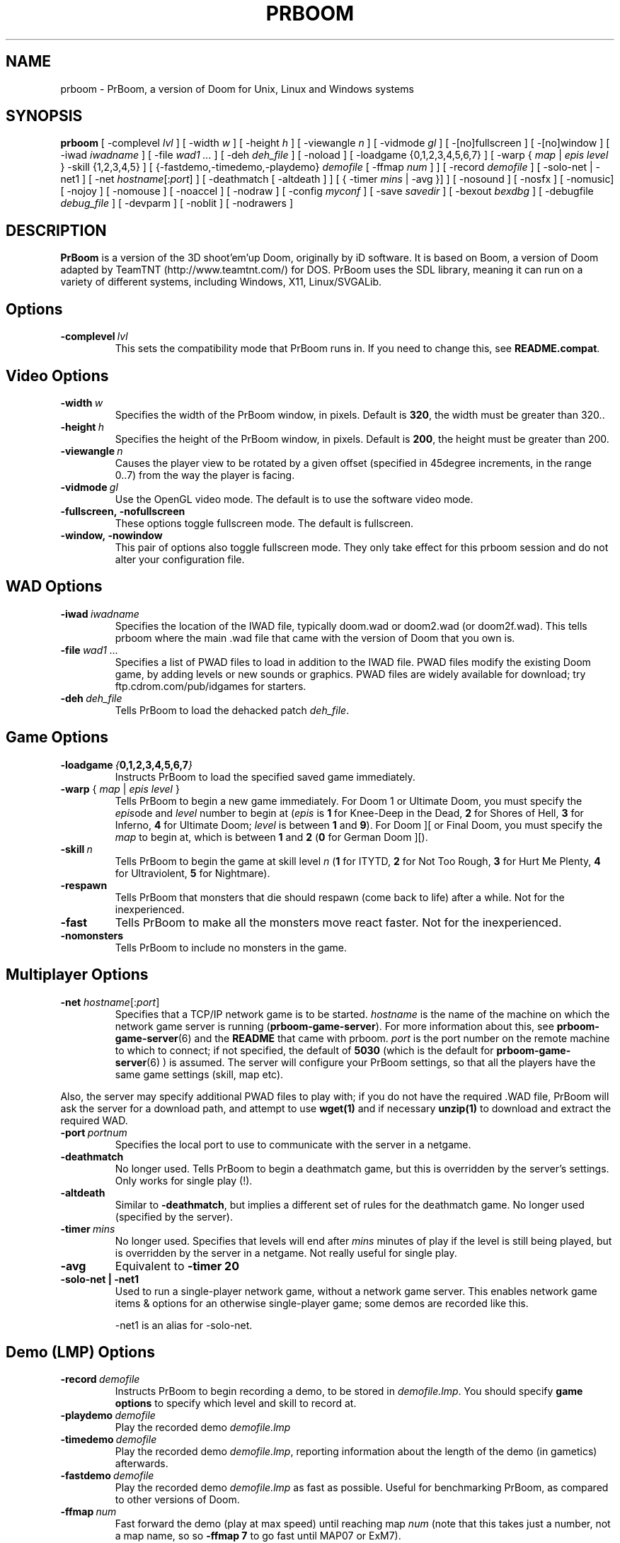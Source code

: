 .TH PRBOOM 6 local
.SH NAME
prboom \- PrBoom, a version of Doom for Unix, Linux and Windows systems
.SH SYNOPSIS
.B prboom
[\| \-complevel \fIlvl\fR \|]
.BR
[\| \-width \fIw\fR \|] [\| \-height \fIh\fR \|] [\| \-viewangle \fIn\fR \|] [\| \-vidmode \fIgl\fR \|] [\| \-[\|no\|]fullscreen \|] [\| \-[\|no\|]window \|]
.BR
[\| \-iwad \fIiwadname\fR \|] [\| \-file \fIwad1 \&...\fR \|] [\| \-deh \fIdeh_file\fR \|] [\| \-noload \|]
.BR
[\| \-loadgame {0,1,2,3,4,5,6,7} \|] [\| \-warp { \fImap\fR | \fIepis level\fR } \-skill {1,2,3,4,5} \|]
.BR
[\| {\-fastdemo,\-timedemo,\-playdemo} \fIdemofile\fR [\| \-ffmap \fInum\fR \|] \|] [\| \-record \fIdemofile\fR \|] [\| \-solo-net | \-net1 \|]
.BR
[\| \-net \fIhostname\fR[\|:\fIport\fR\|] \|]
[\| \-deathmatch [\| \-altdeath \|] \|] [\| { \-timer \fImins\fR | \-avg }\|] \|]
.BR
[ \-nosound \|] [ \-nosfx \|] [ \-nomusic\|] [ \-nojoy \|] [ \-nomouse \|]
[\| \-noaccel ] [\| \-nodraw ]
.BR
[\| \-config \fImyconf\fR \|] [\| \-save \fIsavedir\fR \|] 
.BR
[\| \-bexout \fIbexdbg\fR \|] [\| \-debugfile \fIdebug_file\fR \|] [\| \-devparm \|] [\| \-noblit \|] [\| \-nodrawers \|]
.SH DESCRIPTION
.B PrBoom
is a version of the 3D shoot'em'up Doom, originally by iD software. 
It is based on Boom, a version of Doom adapted by TeamTNT 
(http://www.teamtnt.com/) for DOS. PrBoom uses the SDL library, 
meaning it can run on a variety of different systems, 
including Windows, X11, Linux/SVGALib.
.SH Options
.TP
.BI \-complevel\  lvl
This sets the compatibility mode that PrBoom runs in. If you need to change
this, see \fBREADME.compat\fP.

.SH Video Options
.TP
.BI \-width\  w
Specifies the width of the PrBoom window, in pixels. Default is \fB320\fP, the
width must be greater than 320..
.TP
.BI \-height\  h
Specifies the height of the PrBoom window, in pixels. Default is \fB200\fP, the
height must be greater than 200.
.TP
.BI \-viewangle\  n
Causes the player view to be rotated by a given offset (specified in 45degree
increments, in the range 0..7) from the way the player is facing.
.TP
.BI \-vidmode\  gl
Use the OpenGL video mode. The default is to use the software video mode.
.TP
.BI \-fullscreen,\ \-nofullscreen
These options toggle fullscreen mode. The default is fullscreen.
.TP
.BI \-window,\ \-nowindow
This pair of options also toggle fullscreen mode. They only take effect for
this prboom session and do not alter your configuration file.
.SH WAD Options
.TP
.BI \-iwad\  iwadname
Specifies the location of the IWAD file, typically doom.wad or doom2.wad (or
doom2f.wad). This tells prboom where the main .wad file that came with the
version of Doom that you own is. 
.TP
.BI \-file\  wad1\ \&...
Specifies a list of PWAD files to load in addition to the IWAD file. PWAD
files modify the existing Doom game, by adding levels or new sounds or
graphics. PWAD files are widely available for download; try
ftp.cdrom.com/pub/idgames for starters.
.TP
.BI \-deh\  deh_file
Tells PrBoom to load the dehacked patch \fIdeh_file\fR.
.SH Game Options
.TP
.BI \-loadgame\  { 0,1,2,3,4,5,6,7 }
Instructs PrBoom to load the specified saved game immediately. 
.TP
\fB\-warp\fP { \fImap\fR | \fIepis\fR \fIlevel\fR }
Tells PrBoom to begin a new game immediately. For Doom 1 or Ultimate Doom,
you must specify the \fIepis\fRode and \fIlevel\fR number to begin at
(\fIepis\fR is \fB1\fP for Knee-Deep in the Dead, \fB2\fP for Shores of Hell, \fB3\fP for
Inferno, \fB4\fP for Ultimate Doom; \fIlevel\fR is between \fB1\fP and \fB9\fP). For Doom ][ or
Final Doom, you must specify the \fImap\fR to begin at, which is between \fB1\fP and
\fB2\fP (\fB0\fP for German Doom ][).
.TP
.BI \-skill\  n
Tells PrBoom to begin the game
at skill level \fIn\fR (\fB1\fP for ITYTD, \fB2\fP for Not Too Rough, \fB3\fP for Hurt Me
Plenty, \fB4\fP for Ultraviolent, \fB5\fP for Nightmare). 
.TP
.BI \-respawn 
Tells PrBoom that
monsters that die should respawn (come back to life) after a while. Not for
the inexperienced.
.TP
.BI \-fast
Tells PrBoom to make all the monsters move \&
react faster. Not for the inexperienced. 
.TP
.BI \-nomonsters
Tells PrBoom to include no monsters in the game.
.SH Multiplayer Options
.TP
\fB\-net\fP \fIhostname\fR[:\fIport\fR]
Specifies that a TCP/IP network game is to be started. \fIhostname\fR is the 
name of the machine on which the network game server is running 
(\fBprboom-game-server\fP). For more information about this, see 
.BR prboom-game-server (6)
and the \fBREADME\fP that came with prboom. \fIport\fR is the 
port number on the remote machine to which to connect; if not specified, the 
default of \fB5030\fP (which is the default for 
.BR prboom-game-server (6)
) is assumed. 
The server will configure your PrBoom settings, so that all the players have 
the same game settings (skill, map etc). 
.PP
Also, the server may specify additional PWAD files to play with; if you do 
not have the required .WAD file, PrBoom will ask the server for a download 
path, and attempt to use 
.BR wget(1)
and if necessary 
.BR unzip(1)
to download and extract the required WAD.
.TP
.BI \-port\  portnum
Specifies the local port to use to communicate with the server in a netgame.
.TP
.BI \-deathmatch
No longer used. Tells PrBoom to begin a deathmatch game, but this is overridden 
by the server's settings. Only works for single play (!).
.TP
.BI \-altdeath
Similar to \fB\-deathmatch\fP, but implies a different set of rules for the 
deathmatch game. No longer used (specified by the server).
.TP
.BI \-timer\  mins
No longer used. Specifies that levels will end after \fImins\fR minutes of
play if the level is still being played, but is overridden by the server in 
a netgame. Not really useful for single play.
.TP
.BI \-avg
Equivalent to \fB-timer 20\fP
.TP
.BI \-solo-net\ |\ \-net1
Used to run a single-player network game, without a network game server. This
enables network game items & options for an otherwise single-player game; some
demos are recorded like this.

\-net1 is an alias for \-solo-net.
.SH Demo (LMP) Options
.TP
.BI \-record\  demofile
Instructs PrBoom to begin recording a demo, to be stored in \fIdemofile.lmp\fR. You should specify \fBgame options\fR to specify which level and skill to record at.
.TP
.BI \-playdemo\  demofile
Play the recorded demo \fIdemofile.lmp\fR
.TP
.BI \-timedemo\  demofile
Play the recorded demo \fIdemofile.lmp\fR, reporting information about the length of the demo (in gametics) afterwards.
.TP
.BI \-fastdemo\  demofile
Play the recorded demo \fIdemofile.lmp\fR as fast as possible. Useful for 
benchmarking PrBoom, as compared to other versions of Doom.
.TP
.BI \-ffmap\  num
Fast forward the demo (play at max speed) until reaching map \fInum\fR
(note that this takes just a number, not a map name, so so \fB-ffmap 7\fP to go fast
until MAP07 or ExM7).
.SH I/O Options
.TP
.BI \-nosound
Disables all sound effects and in-game music. This prevents the sound server 
loading, which lets the game run a little faster. 
.TP
.BI \-nosfx
Disables sound effects during the game. This does not stop the sound server 
loading, however, so for best performance use \-nosound.
.TP
.BI \-nomusic
Disables playing of music in the game.
.TP
.BI \-nojoy
Disables joystick support.
.TP
.BI \-nomouse
Prevents the mouse being grabbed by the prboom window.
.TP
.BI \-noaccel
For prboom, this prevents it using the MITShm server extension for passing
the screen data to the X server. This option may be required if the X server
is not local. For lsdoom, this tells lsdoom not to use the accelerated
graphics functions that SVGALib provides even when they are supported for
your video card (normally this is autodetected).
.TP
.BR \-1 ,\  \-2 ,\  \-3
Specifies the scale factor by which to enlarge the window. The default,
\fB-1\fP, displays the normal 320x200 pixel Doom screen (or whatever size is
specified by the \fB-width\fP and \fB-height\fP parameters or in the config
file for prboom).  If this window is too small, try using \fB-2\fP or \fB-3\fP
to enlarge the window.
.BI \-nodraw
Suppress all graphical display. Only for debugging & demo testing.
.SH Configuration
.TP
.BI \-config\  myconf
Loads an alternative configuration file, named \fImyconf\fR. The default is 
.BR boom.cfg (5),
taken from the same directory as PrBoom was run from, except when running with OpenGL, then the default is 
.BR glboom.cfg (5).
.TP
.BI \-save\  savedir
Causes prboom to save games in the directory specified by \fIsavedir\fR 
instead of \fB~/.prboom/\fP.
.SH Debugging/Profiling Options
.TP
.BI \-devparm
Development mode. Mostly redundant these days, but it does force non-lazy
generation of texture lookups which can be useful for level authors debugging
PWADs.
.TP
.BI \-debugfile\  debug_file
Causes some debugging information, mainly network info I believe, to be written to the named file as prboom runs.
.TP
.BI \-nodrawers
Causes no rendering to be done. The only conceivable use of this is (a) a multiplayer server (b) to test the speed of the other routines in the program, when combined with \fB-timedemo\fP.
.TP
.BI \-noblit
Causes no copying to the screen from the rendering buffer to be performed. The only conceivable use of this is (a) a multiplayer server (b) to test the speed of the other routines in the program, when combined with \fB-timedemo\fP.
.TP
.BI \-bexout\  bexdbg
Causes diagnostics related to bex and dehacked file processing to be written 
to the names file.
.SH More Information
.BR wget (1),
.BR unzip (1),
.BR boom.cfg (5),
.BR prboom-game-server (6)
.PP
For more information, see the \fBREADME\fP that came with PrBoom, the Boom 
documentation, and your original Doom documentation.
.PP
Doom is a registered trademark of id software (http://www.idsoftware.com/).
.SH Author
See the file \fBAUTHORS\fP included with the PrBoom distribution.
